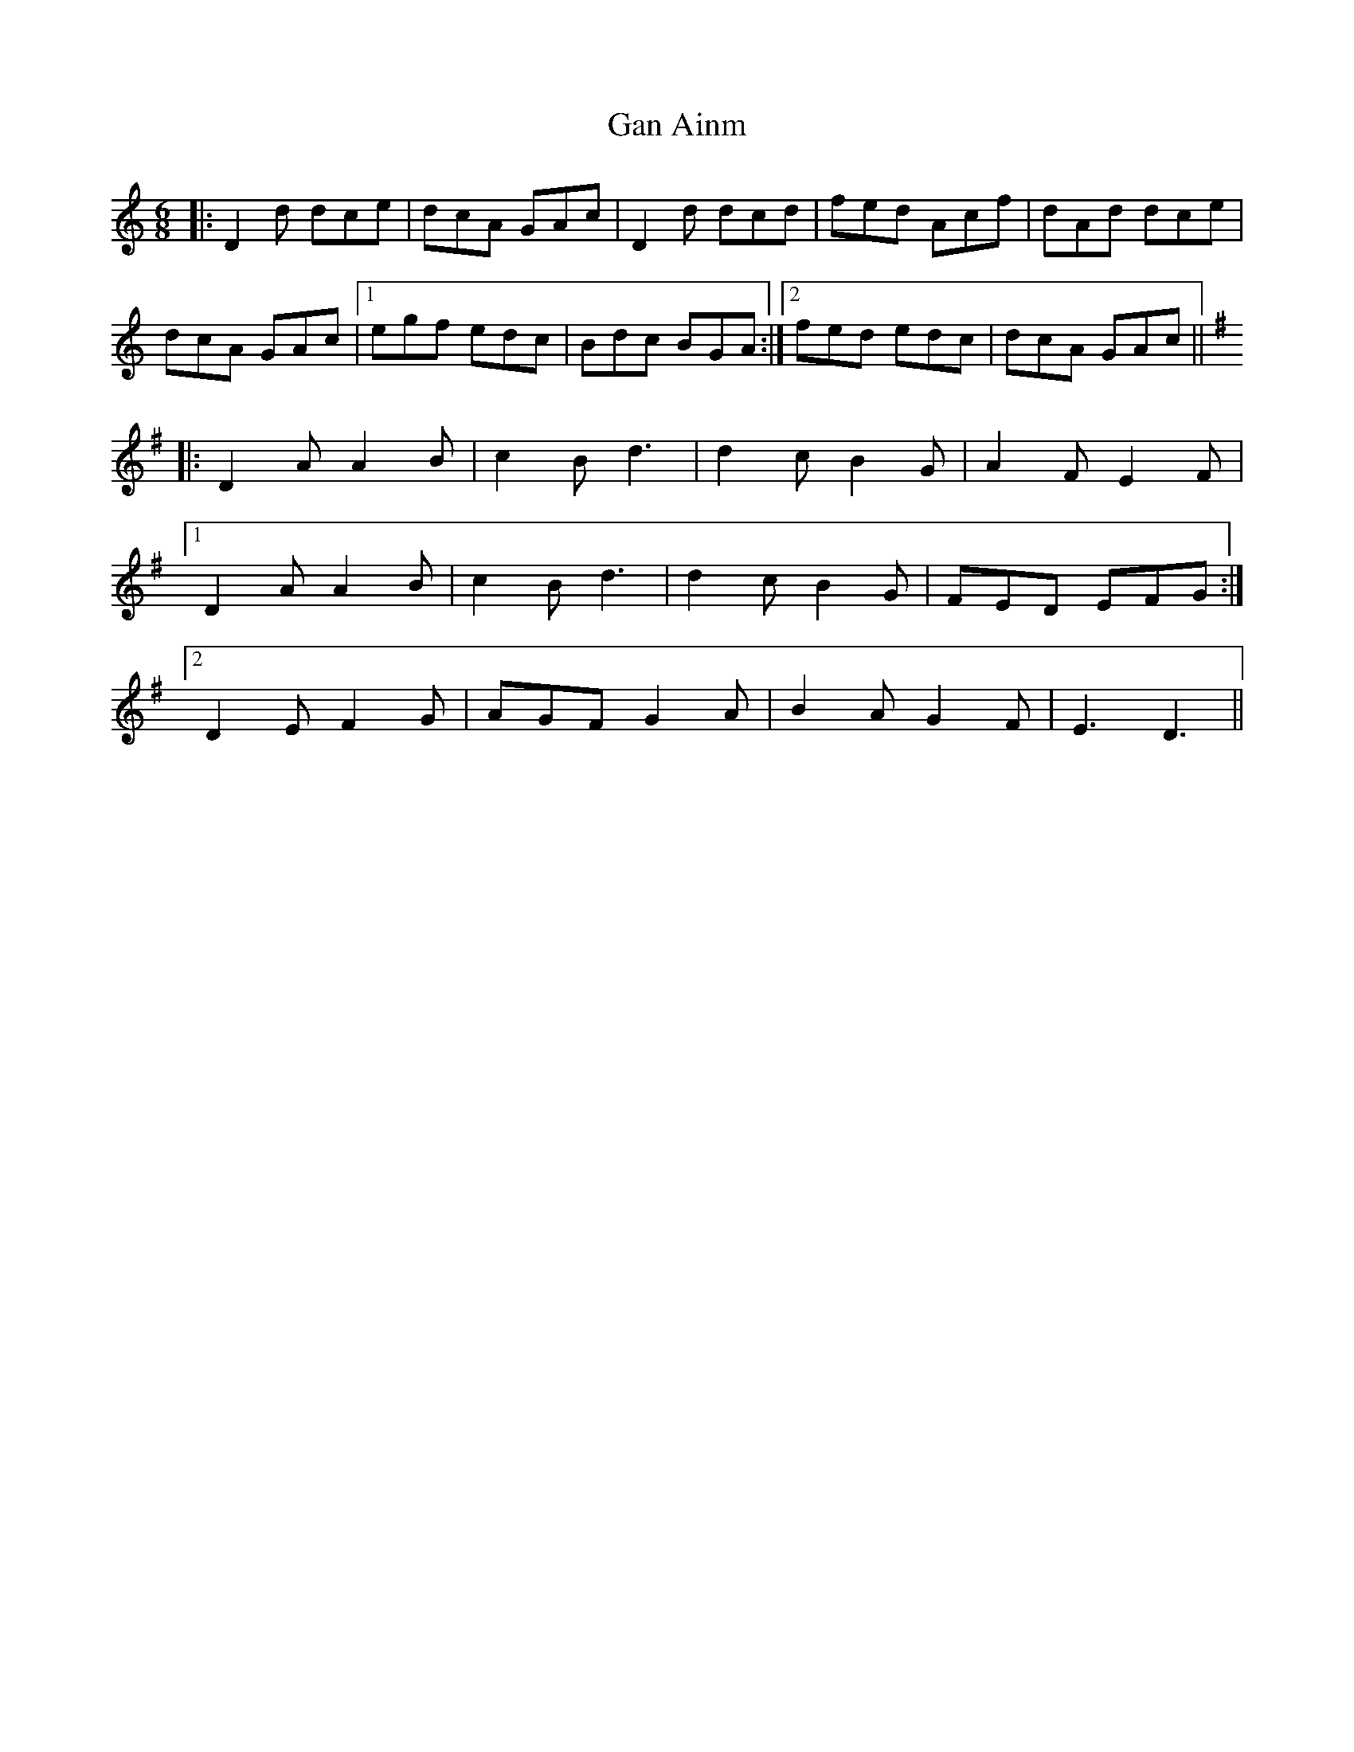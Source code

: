 X: 14671
T: Gan Ainm
R: jig
M: 6/8
K: Ddorian
|:D2d dce|dcA GAc|D2d dcd|fed Acf|dAd dce|
dcA GAc|1 egf edc|Bdc BGA:|2 fed edc|dcA GAc||
K: Dmix
|:D2A A2B|c2B d3|d2c B2G|A2F E2F|
[1 D2A A2B|c2B d3|d2c B2G|FED EFG:|
[2 D2E F2G|AGF G2A|B2A G2F|E3 D3||

